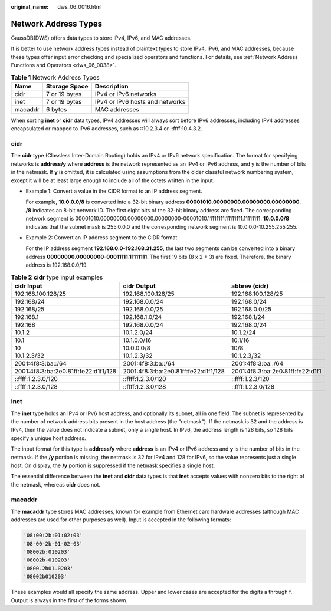 :original_name: dws_06_0016.html

.. _dws_06_0016:

Network Address Types
=====================

GaussDB(DWS) offers data types to store IPv4, IPv6, and MAC addresses.

It is better to use network address types instead of plaintext types to store IPv4, IPv6, and MAC addresses, because these types offer input error checking and specialized operators and functions. For details, see :ref:`Network Address Functions and Operators <dws_06_0038>`.

.. table:: **Table 1** Network Address Types

   ======= ============= ===============================
   Name    Storage Space Description
   ======= ============= ===============================
   cidr    7 or 19 bytes IPv4 or IPv6 networks
   inet    7 or 19 bytes IPv4 or IPv6 hosts and networks
   macaddr 6 bytes       MAC addresses
   ======= ============= ===============================

When sorting **inet** or **cidr** data types, IPv4 addresses will always sort before IPv6 addresses, including IPv4 addresses encapsulated or mapped to IPv6 addresses, such as ::10.2.3.4 or ::ffff:10.4.3.2.

cidr
----

The **cidr** type (Classless Inter-Domain Routing) holds an IPv4 or IPv6 network specification. The format for specifying networks is **address/y** where **address** is the network represented as an IPv4 or IPv6 address, and y is the number of bits in the netmask. If **y** is omitted, it is calculated using assumptions from the older classful network numbering system, except it will be at least large enough to include all of the octets written in the input.

-  Example 1: Convert a value in the CIDR format to an IP address segment.

   For example, **10.0.0.0/8** is converted into a 32-bit binary address **00001010.00000000.00000000.00000000**. **/8** indicates an 8-bit network ID. The first eight bits of the 32-bit binary address are fixed. The corresponding network segment is 00001010.00000000.00000000.00000000-00001010.11111111.11111111.11111111. **10.0.0.0/8** indicates that the subnet mask is 255.0.0.0 and the corresponding network segment is 10.0.0.0-10.255.255.255.

-  Example 2: Convert an IP address segment to the CIDR format.

   For the IP address segment **192.168.0.0-192.168.31.255**, the last two segments can be converted into a binary address **00000000.00000000-00011111.11111111**. The first 19 bits (8 x 2 + 3) are fixed. Therefore, the binary address is 192.168.0.0/19.

.. table:: **Table 2** **cidr** type input examples

   +--------------------------------------+--------------------------------------+----------------------------------+
   | cidr Input                           | cidr Output                          | abbrev (cidr)                    |
   +======================================+======================================+==================================+
   | 192.168.100.128/25                   | 192.168.100.128/25                   | 192.168.100.128/25               |
   +--------------------------------------+--------------------------------------+----------------------------------+
   | 192.168/24                           | 192.168.0.0/24                       | 192.168.0/24                     |
   +--------------------------------------+--------------------------------------+----------------------------------+
   | 192.168/25                           | 192.168.0.0/25                       | 192.168.0.0/25                   |
   +--------------------------------------+--------------------------------------+----------------------------------+
   | 192.168.1                            | 192.168.1.0/24                       | 192.168.1/24                     |
   +--------------------------------------+--------------------------------------+----------------------------------+
   | 192.168                              | 192.168.0.0/24                       | 192.168.0/24                     |
   +--------------------------------------+--------------------------------------+----------------------------------+
   | 10.1.2                               | 10.1.2.0/24                          | 10.1.2/24                        |
   +--------------------------------------+--------------------------------------+----------------------------------+
   | 10.1                                 | 10.1.0.0/16                          | 10.1/16                          |
   +--------------------------------------+--------------------------------------+----------------------------------+
   | 10                                   | 10.0.0.0/8                           | 10/8                             |
   +--------------------------------------+--------------------------------------+----------------------------------+
   | 10.1.2.3/32                          | 10.1.2.3/32                          | 10.1.2.3/32                      |
   +--------------------------------------+--------------------------------------+----------------------------------+
   | 2001:4f8:3:ba::/64                   | 2001:4f8:3:ba::/64                   | 2001:4f8:3:ba::/64               |
   +--------------------------------------+--------------------------------------+----------------------------------+
   | 2001:4f8:3:ba:2e0:81ff:fe22:d1f1/128 | 2001:4f8:3:ba:2e0:81ff:fe22:d1f1/128 | 2001:4f8:3:ba:2e0:81ff:fe22:d1f1 |
   +--------------------------------------+--------------------------------------+----------------------------------+
   | ::ffff:1.2.3.0/120                   | ::ffff:1.2.3.0/120                   | ::ffff:1.2.3/120                 |
   +--------------------------------------+--------------------------------------+----------------------------------+
   | ::ffff:1.2.3.0/128                   | ::ffff:1.2.3.0/128                   | ::ffff:1.2.3.0/128               |
   +--------------------------------------+--------------------------------------+----------------------------------+

inet
----

The **inet** type holds an IPv4 or IPv6 host address, and optionally its subnet, all in one field. The subnet is represented by the number of network address bits present in the host address (the "netmask"). If the netmask is 32 and the address is IPv4, then the value does not indicate a subnet, only a single host. In IPv6, the address length is 128 bits, so 128 bits specify a unique host address.

The input format for this type is **address/y** where **address** is an IPv4 or IPv6 address and **y** is the number of bits in the netmask. If the **/y** portion is missing, the netmask is 32 for IPv4 and 128 for IPv6, so the value represents just a single host. On display, the **/y** portion is suppressed if the netmask specifies a single host.

The essential difference between the **inet** and **cidr** data types is that **inet** accepts values with nonzero bits to the right of the netmask, whereas **cidr** does not.

macaddr
-------

The **macaddr** type stores MAC addresses, known for example from Ethernet card hardware addresses (although MAC addresses are used for other purposes as well). Input is accepted in the following formats:

.. code-block::

   '08:00:2b:01:02:03'
   '08-00-2b-01-02-03'
   '08002b:010203'
   '08002b-010203'
   '0800.2b01.0203'
   '08002b010203'

These examples would all specify the same address. Upper and lower cases are accepted for the digits a through f. Output is always in the first of the forms shown.
